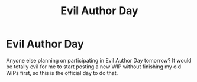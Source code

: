 #+TITLE: Evil Author Day

* Evil Author Day
:PROPERTIES:
:Author: MTheLoud
:Score: 8
:DateUnix: 1581716899.0
:DateShort: 2020-Feb-15
:FlairText: Discussion
:END:
Anyone else planning on participating in Evil Author Day tomorrow? It would be totally evil for me to start posting a new WIP without finishing my old WIPs first, so this is the official day to do that.

